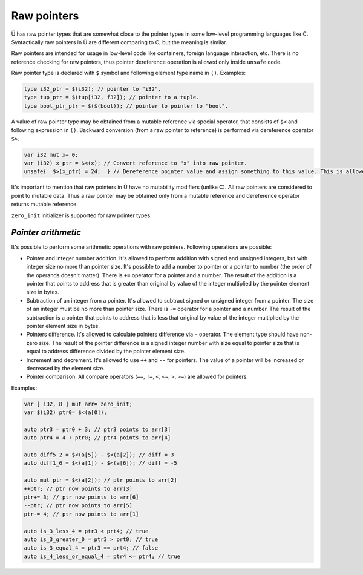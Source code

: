 Raw pointers
============

Ü has raw pointer types that are somewhat close to the pointer types in some low-level programming languages like C.
Syntactically raw pointers in Ü are different comparing to C, but the meaning is similar.

Raw pointers are intended for usage in low-level code like containers, foreign language interaction, etc.
There is no reference checking for raw pointers, thus pointer dereference operation is allowed only inside ``unsafe`` code.

Raw pointer type is declared with ``$`` symbol and following element type name in ``()``.
Examples:

.. code-block:: u_spr

   type i32_ptr = $(i32); // pointer to "i32".
   type tup_ptr = $(tup[i32, f32]); // pointer to a tuple.
   type bool_ptr_ptr = $($(bool)); // pointer to pointer to "bool".

A value of raw pointer type may be obtained from a mutable reference via special operator, that consists of ``$<`` and following expression in ``()``.
Backward conversion (from a raw pointer to reference) is performed via dereference operator ``$>``.

.. code-block:: u_spr

   var i32 mut x= 0;
   var (i32) x_ptr = $<(x); // Convert reference to "x" into raw pointer.
   unsafe{  $>(x_ptr) = 24;  } // Dereference pointer value and assign something to this value. This is allowed only in unsafe code.

It's important to mention that raw pointers in Ü have no mutability modifiers (unlike C).
All raw pointers are considered to point to mutable data.
Thus a raw pointer may be obtained only from a mutable reference and dereference operator returns mutable reference.

``zero_init`` initializer is supported for raw pointer types.

********************
*Pointer arithmetic*
********************

It's possible to perform some arithmetic operations with raw pointers.
Following operations are possible:

* Pointer and integer number addition.
  It's allowed to perform addition with signed and unsigned integers, but with integer size no more than pointer size.
  It's possible to add a number to pointer or a pointer to number (the order of the operands doesn't matter).
  There is ``+=`` operator for a pointer and a number.
  The result of the addition is a pointer that points to address that is greater than original by value of the integer multiplied by the pointer element size in bytes.
* Subtraction of an integer from a pointer.
  It's allowed to subtract signed or unsigned integer from a pointer.
  The size of an integer must be no more than pointer size.
  There is ``-=`` operator for a pointer and a number.
  The result of the subtraction is a pointer that points to address that is less that original by value of the integer multiplied by the pointer element size in bytes.
* Pointers difference.
  It's allowed to calculate pointers difference via ``-`` operator.
  The element type should have non-zero size.
  The result of the pointer difference is a signed integer number with size equal to pointer size that is equal to address difference divided by the pointer element size.
* Increment and decrement.
  It's allowed to use ``++`` and ``--`` for pointers.
  The value of a pointer will be increased or decreased by the element size.
* Pointer comparison.
  All compare operators (``==``, ``!=``, ``<``, ``<=``, ``>``, ``>=``) are allowed for pointers.

Examples:

.. code-block:: u_spr

   var [ i32, 8 ] mut arr= zero_init;
   var $(i32) ptr0= $<(a[0]);

   auto ptr3 = ptr0 + 3; // ptr3 points to arr[3]
   auto ptr4 = 4 + ptr0; // ptr4 points to arr[4]

   auto diff5_2 = $<(a[5]) - $<(a[2]); // diff = 3
   auto diff1_6 = $<(a[1]) - $<(a[6]); // diff = -5

   auto mut ptr = $<(a[2]); // ptr points to arr[2]
   ++ptr; // ptr now points to arr[3]
   ptr+= 3; // ptr now points to arr[6]
   --ptr; // ptr now points to arr[5]
   ptr-= 4; // ptr now points to arr[1]

   auto is_3_less_4 = ptr3 < prt4; // true
   auto is_3_greater_0 = ptr3 > prt0; // true
   auto is_3_equal_4 = ptr3 == prt4; // false
   auto is_4_less_or_equal_4 = ptr4 <= ptr4; // true
